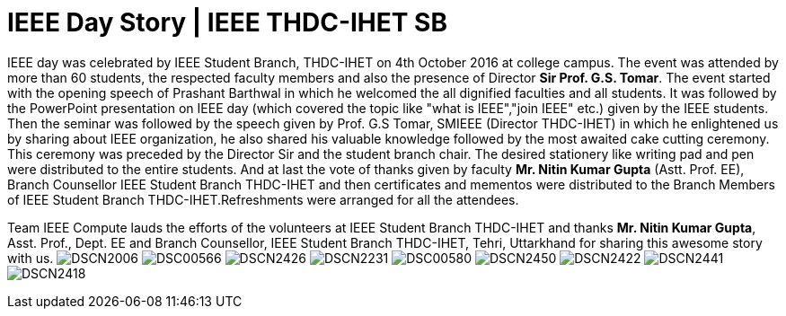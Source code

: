 = IEEE Day Story | IEEE THDC-IHET SB

IEEE day was celebrated by IEEE Student Branch, THDC-IHET on 4th October 2016 at college campus.
The event was attended by more than 60 students, the respected faculty members and also the presence of Director *Sir Prof. G.S. Tomar*.
The event started with the opening speech of Prashant Barthwal in which he welcomed the all dignified faculties and all students.
It was followed by the PowerPoint presentation on IEEE day (which covered the topic like "what is IEEE","join IEEE" etc.) given by the IEEE students.
Then the seminar was followed by the speech given by Prof. G.S Tomar, SMIEEE (Director THDC-IHET) in which he enlightened us by sharing about IEEE organization, he also shared his valuable knowledge followed by the most awaited cake cutting ceremony. This ceremony was preceded by the Director Sir and the student branch chair.
The desired stationery like writing pad and pen were distributed to the entire students. And at last the vote of thanks given by faculty *Mr. Nitin Kumar Gupta* (Astt. Prof. EE), Branch Counsellor IEEE Student Branch THDC-IHET and then certificates and mementos were distributed to the Branch Members of IEEE Student Branch THDC-IHET.Refreshments were arranged for all the attendees.

Team IEEE Compute lauds the efforts of the volunteers at IEEE Student Branch THDC-IHET and thanks *Mr. Nitin Kumar Gupta*, Asst. Prof., Dept. EE and Branch Counsellor, IEEE Student Branch THDC-IHET, Tehri, Uttarkhand for sharing this awesome story with us.
image:https://raw.githubusercontent.com/IEEECompute/blog/gh-pages/images/THDC_ID/DSCN2006.JPG[]
image:https://raw.githubusercontent.com/IEEECompute/blog/gh-pages/images/THDC_ID/DSC00566.JPG[]
image:https://raw.githubusercontent.com/IEEECompute/blog/gh-pages/images/THDC_ID/DSCN2426.JPG[]
image:https://raw.githubusercontent.com/IEEECompute/blog/gh-pages/images/THDC_ID/DSCN2231.JPG[]
image:https://raw.githubusercontent.com/IEEECompute/blog/gh-pages/images/THDC_ID/DSC00580.JPG[]
image:https://raw.githubusercontent.com/IEEECompute/blog/gh-pages/images/THDC_ID/DSCN2450.JPG[]
image:https://raw.githubusercontent.com/IEEECompute/blog/gh-pages/images/THDC_ID/DSCN2422.JPG[]
image:https://raw.githubusercontent.com/IEEECompute/blog/gh-pages/images/THDC_ID/DSCN2441.JPG[]
image:https://raw.githubusercontent.com/IEEECompute/blog/gh-pages/images/THDC_ID/DSCN2418.JPG[]

